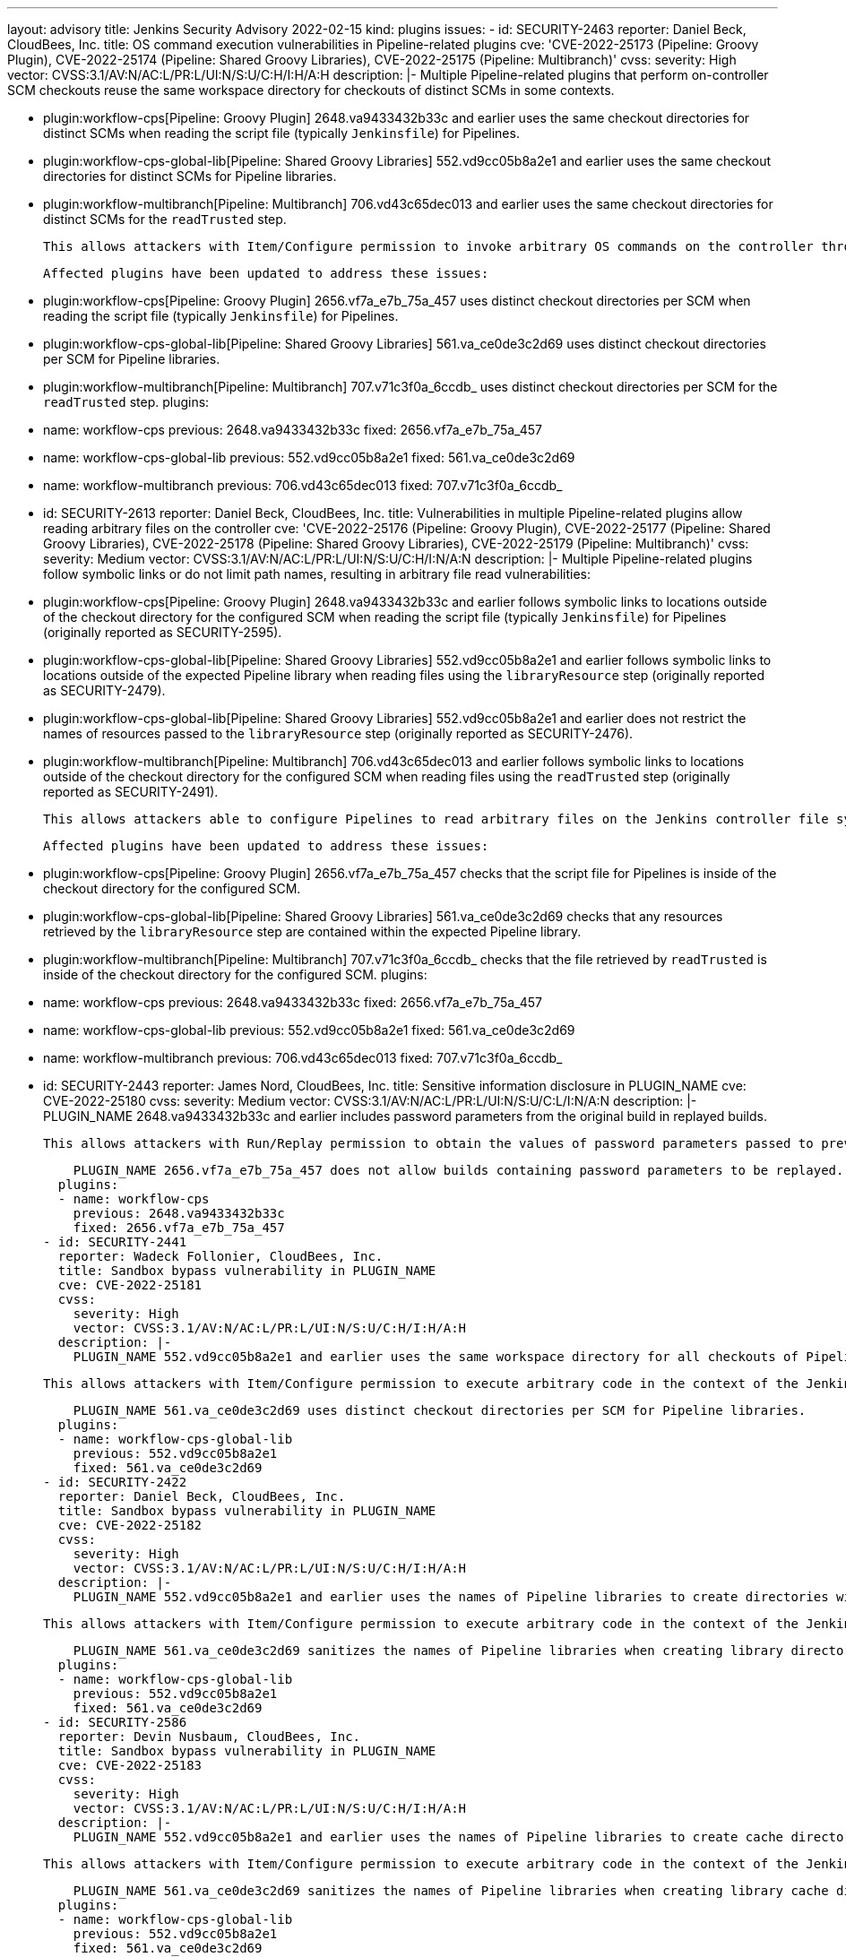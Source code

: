 ---
layout: advisory
title: Jenkins Security Advisory 2022-02-15
kind: plugins
issues:
- id: SECURITY-2463
  reporter: Daniel Beck, CloudBees, Inc.
  title: OS command execution vulnerabilities in Pipeline-related plugins
  cve: 'CVE-2022-25173 (Pipeline: Groovy Plugin), CVE-2022-25174 (Pipeline: Shared
    Groovy Libraries), CVE-2022-25175 (Pipeline: Multibranch)'
  cvss:
    severity: High
    vector: CVSS:3.1/AV:N/AC:L/PR:L/UI:N/S:U/C:H/I:H/A:H
  description: |-
    Multiple Pipeline-related plugins that perform on-controller SCM checkouts reuse the same workspace directory for checkouts of distinct SCMs in some contexts.

    - plugin:workflow-cps[Pipeline: Groovy Plugin] 2648.va9433432b33c and earlier uses the same checkout directories for distinct SCMs when reading the script file (typically `Jenkinsfile`) for Pipelines.
    - plugin:workflow-cps-global-lib[Pipeline: Shared Groovy Libraries] 552.vd9cc05b8a2e1 and earlier uses the same checkout directories for distinct SCMs for Pipeline libraries.
    - plugin:workflow-multibranch[Pipeline: Multibranch] 706.vd43c65dec013 and earlier uses the same checkout directories for distinct SCMs for the `readTrusted` step.

    This allows attackers with Item/Configure permission to invoke arbitrary OS commands on the controller through crafted SCM contents.

    Affected plugins have been updated to address these issues:

    - plugin:workflow-cps[Pipeline: Groovy Plugin] 2656.vf7a_e7b_75a_457 uses distinct checkout directories per SCM when reading the script file (typically `Jenkinsfile`) for Pipelines.
    - plugin:workflow-cps-global-lib[Pipeline: Shared Groovy Libraries] 561.va_ce0de3c2d69 uses distinct checkout directories per SCM for Pipeline libraries.
    - plugin:workflow-multibranch[Pipeline: Multibranch] 707.v71c3f0a_6ccdb_ uses distinct checkout directories per SCM for the `readTrusted` step.
  plugins:
  - name: workflow-cps
    previous: 2648.va9433432b33c
    fixed: 2656.vf7a_e7b_75a_457
  - name: workflow-cps-global-lib
    previous: 552.vd9cc05b8a2e1
    fixed: 561.va_ce0de3c2d69
  - name: workflow-multibranch
    previous: 706.vd43c65dec013
    fixed: 707.v71c3f0a_6ccdb_
- id: SECURITY-2613
  reporter: Daniel Beck, CloudBees, Inc.
  title: Vulnerabilities in multiple Pipeline-related plugins allow reading arbitrary
    files on the controller
  cve: 'CVE-2022-25176 (Pipeline: Groovy Plugin), CVE-2022-25177 (Pipeline: Shared
    Groovy Libraries), CVE-2022-25178 (Pipeline: Shared Groovy Libraries), CVE-2022-25179
    (Pipeline: Multibranch)'
  cvss:
    severity: Medium
    vector: CVSS:3.1/AV:N/AC:L/PR:L/UI:N/S:U/C:H/I:N/A:N
  description: |-
    Multiple Pipeline-related plugins follow symbolic links or do not limit path names, resulting in arbitrary file read vulnerabilities:

    - plugin:workflow-cps[Pipeline: Groovy Plugin] 2648.va9433432b33c and earlier follows symbolic links to locations outside of the checkout directory for the configured SCM when reading the script file (typically `Jenkinsfile`) for Pipelines (originally reported as SECURITY-2595).
    - plugin:workflow-cps-global-lib[Pipeline: Shared Groovy Libraries] 552.vd9cc05b8a2e1 and earlier follows symbolic links to locations outside of the expected Pipeline library when reading files using the `libraryResource` step (originally reported as SECURITY-2479).
    - plugin:workflow-cps-global-lib[Pipeline: Shared Groovy Libraries] 552.vd9cc05b8a2e1 and earlier does not restrict the names of resources passed to the `libraryResource` step (originally reported as SECURITY-2476).
    - plugin:workflow-multibranch[Pipeline: Multibranch] 706.vd43c65dec013 and earlier follows symbolic links to locations outside of the checkout directory for the configured SCM when reading files using the `readTrusted` step (originally reported as SECURITY-2491).

    This allows attackers able to configure Pipelines to read arbitrary files on the Jenkins controller file system.

    Affected plugins have been updated to address these issues:

    - plugin:workflow-cps[Pipeline: Groovy Plugin] 2656.vf7a_e7b_75a_457 checks that the script file for Pipelines is inside of the checkout directory for the configured SCM.
    - plugin:workflow-cps-global-lib[Pipeline: Shared Groovy Libraries] 561.va_ce0de3c2d69 checks that any resources retrieved by the `libraryResource` step are contained within the expected Pipeline library.
    - plugin:workflow-multibranch[Pipeline: Multibranch] 707.v71c3f0a_6ccdb_ checks that the file retrieved by `readTrusted` is inside of the checkout directory for the configured SCM.
  plugins:
  - name: workflow-cps
    previous: 2648.va9433432b33c
    fixed: 2656.vf7a_e7b_75a_457
  - name: workflow-cps-global-lib
    previous: 552.vd9cc05b8a2e1
    fixed: 561.va_ce0de3c2d69
  - name: workflow-multibranch
    previous: 706.vd43c65dec013
    fixed: 707.v71c3f0a_6ccdb_
- id: SECURITY-2443
  reporter: James Nord, CloudBees, Inc.
  title: Sensitive information disclosure in PLUGIN_NAME
  cve: CVE-2022-25180
  cvss:
    severity: Medium
    vector: CVSS:3.1/AV:N/AC:L/PR:L/UI:N/S:U/C:L/I:N/A:N
  description: |-
    PLUGIN_NAME 2648.va9433432b33c and earlier includes password parameters from the original build in replayed builds.

    This allows attackers with Run/Replay permission to obtain the values of password parameters passed to previous builds of a Pipeline.

    PLUGIN_NAME 2656.vf7a_e7b_75a_457 does not allow builds containing password parameters to be replayed.
  plugins:
  - name: workflow-cps
    previous: 2648.va9433432b33c
    fixed: 2656.vf7a_e7b_75a_457
- id: SECURITY-2441
  reporter: Wadeck Follonier, CloudBees, Inc.
  title: Sandbox bypass vulnerability in PLUGIN_NAME
  cve: CVE-2022-25181
  cvss:
    severity: High
    vector: CVSS:3.1/AV:N/AC:L/PR:L/UI:N/S:U/C:H/I:H/A:H
  description: |-
    PLUGIN_NAME 552.vd9cc05b8a2e1 and earlier uses the same workspace directory for all checkouts of Pipeline libraries with the same name regardless of the SCM being used and the source of the library configuration.

    This allows attackers with Item/Configure permission to execute arbitrary code in the context of the Jenkins controller JVM through crafted SCM contents, if a global Pipeline library already exists.

    PLUGIN_NAME 561.va_ce0de3c2d69 uses distinct checkout directories per SCM for Pipeline libraries.
  plugins:
  - name: workflow-cps-global-lib
    previous: 552.vd9cc05b8a2e1
    fixed: 561.va_ce0de3c2d69
- id: SECURITY-2422
  reporter: Daniel Beck, CloudBees, Inc.
  title: Sandbox bypass vulnerability in PLUGIN_NAME
  cve: CVE-2022-25182
  cvss:
    severity: High
    vector: CVSS:3.1/AV:N/AC:L/PR:L/UI:N/S:U/C:H/I:H/A:H
  description: |-
    PLUGIN_NAME 552.vd9cc05b8a2e1 and earlier uses the names of Pipeline libraries to create directories without canonicalization or sanitization.

    This allows attackers with Item/Configure permission to execute arbitrary code in the context of the Jenkins controller JVM using specially crafted library names if a global Pipeline library is already configured.

    PLUGIN_NAME 561.va_ce0de3c2d69 sanitizes the names of Pipeline libraries when creating library directories.
  plugins:
  - name: workflow-cps-global-lib
    previous: 552.vd9cc05b8a2e1
    fixed: 561.va_ce0de3c2d69
- id: SECURITY-2586
  reporter: Devin Nusbaum, CloudBees, Inc.
  title: Sandbox bypass vulnerability in PLUGIN_NAME
  cve: CVE-2022-25183
  cvss:
    severity: High
    vector: CVSS:3.1/AV:N/AC:L/PR:L/UI:N/S:U/C:H/I:H/A:H
  description: |-
    PLUGIN_NAME 552.vd9cc05b8a2e1 and earlier uses the names of Pipeline libraries to create cache directories without any sanitization.

    This allows attackers with Item/Configure permission to execute arbitrary code in the context of the Jenkins controller JVM using specially crafted library names if a global Pipeline library configured to use caching already exists.

    PLUGIN_NAME 561.va_ce0de3c2d69 sanitizes the names of Pipeline libraries when creating library cache directories.
  plugins:
  - name: workflow-cps-global-lib
    previous: 552.vd9cc05b8a2e1
    fixed: 561.va_ce0de3c2d69
- id: SECURITY-2519
  title: Password parameter default values exposed by PLUGIN_NAME
  cve: CVE-2022-25184
  cvss:
    severity: Medium
    vector: CVSS:3.1/AV:N/AC:L/PR:L/UI:N/S:U/C:L/I:N/A:N
  description: |-
    PLUGIN_NAME 2.15 and earlier reveals password parameter default values when generating a pipeline script using the Pipeline Snippet Generator.

    This allows attackers with Item/Read permission to retrieve the default password parameter value from jobs.

    PLUGIN_NAME 2.15.1 redacts password parameter in the generated pipeline script.
  plugins:
  - name: pipeline-build-step
    previous: '2.15'
    fixed: 2.15.1
- id: SECURITY-2592
  title: Stored XSS vulnerability in PLUGIN_NAME
  cve: CVE-2022-25185
  cvss:
    severity: High
    vector: CVSS:3.1/AV:N/AC:L/PR:L/UI:R/S:U/C:H/I:H/A:H
  description: |-
    PLUGIN_NAME 1.81 and earlier does not escape the build cause for the webhook.

    This results in a stored cross-site scripting (XSS) vulnerability exploitable by attackers able to trigger builds using the webhook.

    PLUGIN_NAME 1.82 escapes the build cause when displayed on the UI.

    NOTE: This vulnerability is only exploitable in Jenkins 2.314 and earlier, LTS 2.303.1 and earlier.
    See the link:/doc/upgrade-guide/2.303/#SECURITY-2452[LTS upgrade guide].
  plugins:
  - name: generic-webhook-trigger
    previous: '1.81'
    fixed: '1.82'
- id: SECURITY-2429
  reporter: Daniel Beck, CloudBees, Inc.
  title: Agent-to-controller security bypass in PLUGIN_NAME
  cve: CVE-2022-25186
  cvss:
    severity: Low
    vector: CVSS:3.1/AV:N/AC:H/PR:L/UI:N/S:U/C:L/I:N/A:N
  description: |-
    PLUGIN_NAME 3.8.0 and earlier implements functionality that allows agent processes to retrieve any Vault secrets for use on the agent.

    This allows attackers able to control agent processes to obtain Vault secrets for an attacker-specified path and key.

    The functionality that allow agent processes to capture Vault secret can no longer be used in PLUGIN_NAME 336.v182c0fbaaeb7.
  plugins:
  - name: hashicorp-vault-plugin
    previous: 3.8.0
    fixed: 336.v182c0fbaaeb7
- id: SECURITY-2186
  reporter: James Nord, CloudBees, Inc.
  title: Sensitive data stored in plain text by PLUGIN_NAME
  cve: CVE-2022-25187
  cvss:
    severity: Medium
    vector: CVSS:3.1/AV:N/AC:L/PR:N/UI:R/S:U/C:L/I:N/A:N
  description: |-
    PLUGIN_NAME has a feature to redact potentially sensitive information in the support bundle.

    PLUGIN_NAME 2.79 and earlier does not redact some sensitive information in the support bundle.

    This sensitive information can be viewed by anyone with access to the bundle.

    PLUGIN_NAME 2.79.1 adds a list of keywords whose associated values will be redacted.

    This list is stored in the `security-stop-words.txt` file located in `$JENKINS_HOME/support` and can be amended to add additional keywords for values that should be redacted.
  plugins:
  - name: support-core
    previous: '2.79'
    fixed: 2.79.1
- id: SECURITY-2214
  reporter: Matt Sicker, CloudBees, Inc.
  title: Path traversal vulnerability in PLUGIN_NAME
  cve: CVE-2022-25188
  cvss:
    severity: Medium
    vector: CVSS:3.1/AV:N/AC:L/PR:L/UI:N/S:U/C:N/I:L/A:N
  description: |-
    PLUGIN_NAME 20.2.34 and earlier does not sanitize the `appName` and `appVersion` parameters of its Pipeline steps, which are used to write to files inside build directories.

    This allows attackers with Item/Configure permission to write or overwrite `.xml` files on the Jenkins controller file system with content not controllable by the attacker.

    PLUGIN_NAME 20.2.35 sanitizes the `appName` and `appVersion` parameters of its Pipeline steps when determining the resulting filename.
  plugins:
  - name: fortify
    previous: 20.2.34
    fixed: 20.2.35
- id: SECURITY-2266
  reporter: Kevin Guerroudj
  title: Stored XSS vulnerability in PLUGIN_NAME
  cve: CVE-2022-25189
  cvss:
    severity: High
    vector: CVSS:3.1/AV:N/AC:L/PR:L/UI:R/S:U/C:H/I:H/A:H
  description: |-
    PLUGIN_NAME 1.1 and earlier does not escape parameter names of custom checkbox parameters.

    This results in a stored cross-site scripting (XSS) vulnerability exploitable by attackers with Item/Configure permission.

    PLUGIN_NAME 1.2 escapes parameter names of custom checkbox parameters.
  plugins:
  - name: custom-checkbox-parameter
    previous: '1.1'
    fixed: '1.2'
- id: SECURITY-2350
  title: Missing permission check in PLUGIN_NAME allows enumerating credentials IDs
  cve: CVE-2022-25190
  cvss:
    severity: Medium
    vector: CVSS:3.1/AV:N/AC:L/PR:L/UI:N/S:U/C:L/I:N/A:N
  description: |-
    PLUGIN_NAME 1.0.11 and earlier does not perform a permission check in an HTTP endpoint.

    This allows attackers with Overall/Read permission to enumerate credentials IDs of credentials stored in Jenkins.
    Those can be used as part of an attack to capture the credentials using another vulnerability.

    An enumeration of credentials IDs in PLUGIN_NAME 1.0.12 requires Overall/Administer permission.
  plugins:
  - name: conjur-credentials
    previous: 1.0.11
    fixed: 1.0.12
- id: SECURITY-2268
  reporter: Kevin Guerroudj
  title: Stored XSS vulnerability in PLUGIN_NAME
  cve: CVE-2022-25191
  cvss:
    severity: High
    vector: CVSS:3.1/AV:N/AC:L/PR:L/UI:R/S:U/C:H/I:H/A:H
  description: |-
    PLUGIN_NAME 1.0 and earlier does not escape parameter names of agent server parameters.

    This results in a stored cross-site scripting (XSS) vulnerability exploitable by attackers with Item/Configure permission.

    PLUGIN_NAME 1.1 escapes parameter names of agent server parameters.
  plugins:
  - name: agent-server-parameter
    previous: '1.0'
    fixed: '1.1'
- id: SECURITY-2536
  reporter: Daniel Beck, CloudBees, Inc.
  title: CSRF vulnerability and missing permission checks in PLUGIN_NAME allow capturing
    credentials
  cve: CVE-2022-25192 (CSRF), CVE-2022-25193 (missing permission check)
  cvss:
    severity: Medium
    vector: CVSS:3.1/AV:N/AC:L/PR:L/UI:N/S:U/C:L/I:L/A:N
  description: |-
    PLUGIN_NAME 2.0 and earlier does not perform permission checks in methods implementing form validation.

    This allows attackers with Overall/Read permission to connect to an attacker-specified webserver using attacker-specified credentials IDs obtained through another method, capturing credentials stored in Jenkins.

    Additionally, these form validation methods do not require POST requests, resulting in a cross-site request forgery (CSRF) vulnerability.

    PLUGIN_NAME 2.0 requires POST requests and Overall/Administer permission for the affected form validation methods.
  plugins:
  - name: embotics-vcommander
    previous: '2.0'
    fixed: '2.0'
- id: SECURITY-2545
  reporter: Daniel Beck, CloudBees, Inc.
  title: CSRF vulnerability and missing permission check in PLUGIN_NAME
  cve: CVE-2022-25194 (CSRF), CVE-2022-25195 (missing permission check)
  cvss:
    severity: Medium
    vector: CVSS:3.1/AV:N/AC:L/PR:L/UI:N/S:U/C:N/I:L/A:N
  description: |-
    PLUGIN_NAME 1.15 and earlier does not perform a permission check in an HTTP endpoint.

    This allows attackers with Overall/Read permission to connect to an attacker-specified URL using attacker-specified username and password.

    Additionally, this HTTP endpoint does not require POST requests, resulting in a cross-site request forgery (CSRF) vulnerability.

    PLUGIN_NAME 1.16 requires POST requests and Overall/Administer permission for this HTTP endpoint.
  plugins:
  - name: autonomiq
    previous: '1.15'
    fixed: '1.16'
- id: SECURITY-1833
  reporter: James Nord, CloudBees, Inc.
  title: Open redirect vulnerability in PLUGIN_NAME
  cve: CVE-2022-25196
  cvss:
    severity: Medium
    vector: CVSS:3.1/AV:N/AC:L/PR:N/UI:R/S:U/C:L/I:L/A:N
  description: |-
    PLUGIN_NAME 1.13 and earlier records the HTTP `Referer` header as part of the URL query parameters when the authentication process starts and redirects users to that URL when the user has finished logging in.

    This allows attackers with access to Jenkins to craft a URL that will redirect users to an attacker-specified URL after logging in.

    NOTE: This issue is caused by an incomplete fix of link:/security/advisory/2019-08-07/#SECURITY-796[SECURITY-796].

    As of publication of this advisory, there is no fix.
  plugins:
  - name: gitlab-oauth
    previous: '1.13'
- id: SECURITY-2521
  reporter: Daniel Beck, CloudBees, Inc.
  title: Path traversal vulnerability in PLUGIN_NAME allows reading arbitrary files
  cve: CVE-2022-25197
  cvss:
    severity: Medium
    vector: CVSS:3.1/AV:N/AC:H/PR:L/UI:N/S:U/C:H/I:N/A:N
  description: |-
    PLUGIN_NAME 336.v182c0fbaaeb7 and earlier implements functionality that allows agent processes to read arbitrary files on the Jenkins controller file system.

    This allows attackers able to control agent processes to read arbitrary files on the Jenkins controller file system.

    NOTE: This vulnerability is only exploitable in Jenkins 2.318 and earlier, LTS 2.303.2 and earlier.
    See the link:/doc/upgrade-guide/2.303/#upgrading-to-jenkins-lts-2-303-3[LTS upgrade guide].

    As of publication of this advisory, there is no fix.
  plugins:
  - name: hashicorp-vault-plugin
    previous: 336.v182c0fbaaeb7
- id: SECURITY-2323
  reporter: Kevin Guerroudj, Justin Philip, Marc Heyries
  title: CSRF vulnerability and missing permission check in PLUGIN_NAME
  cve: CVE-2022-25198 (CSRF), CVE-2022-25199 (missing permission check)
  cvss:
    severity: Medium
    vector: CVSS:3.1/AV:N/AC:L/PR:L/UI:N/S:U/C:N/I:L/A:N
  description: |-
    PLUGIN_NAME 1.8 and earlier does not perform a permission check in a method implementing form validation.

    This allows attackers with Overall/Read permission to connect to an attacker-specified SSH server using attacker-specified username and password.

    Additionally, this form validation method does not require POST requests, resulting in a cross-site request forgery (CSRF) vulnerability.

    As of publication of this advisory, there is no fix.
  plugins:
  - name: scp
    previous: '1.8'
- id: SECURITY-1017
  reporter: Oleg Nenashev
  title: CSRF vulnerability and missing permission checks in PLUGIN_NAME allow capturing
    credentials
  cve: CVE-2022-25200 (CSRF), CVE-2022-25201 (missing permission check)
  cvss:
    severity: Medium
    vector: CVSS:3.1/AV:N/AC:H/PR:L/UI:N/S:U/C:L/I:L/A:N
  description: |-
    PLUGIN_NAME 2022.1.2 and earlier does not perform permission checks in several HTTP endpoints.

    This allows attackers with Overall/Read permission to connect to an attacker-specified webserver using attacker-specified credentials IDs obtained through another method, capturing credentials stored in Jenkins.

    Additionally, these HTTP endpoints do not require POST requests, resulting in a cross-site request forgery (CSRF) vulnerability.

    As of publication of this advisory, there is no fix.
  plugins:
  - name: checkmarx
    previous: 2022.1.2
- id: SECURITY-2334
  reporter: Justin Philip
  title: Stored XSS vulnerability in PLUGIN_NAME
  cve: CVE-2022-25202
  cvss:
    severity: Medium
    vector: CVSS:3.1/AV:N/AC:L/PR:H/UI:R/S:U/C:H/I:H/A:H
  description: |-
    PLUGIN_NAME 1.9 and earlier does not escape the name of custom promotion levels.

    This results in a stored cross-site scripting (XSS) vulnerability exploitable by attackers with Overall/Administer permission.

    As of publication of this advisory, there is no fix.
  plugins:
  - name: promoted-builds-simple
    previous: '1.9'
- id: SECURITY-2324
  reporter: Justin Philip
  title: Stored XSS vulnerability in PLUGIN_NAME
  cve: CVE-2022-25203
  cvss:
    severity: High
    vector: CVSS:3.1/AV:N/AC:L/PR:L/UI:R/S:U/C:H/I:H/A:H
  description: |-
    PLUGIN_NAME 0.9.0 and earlier does not escape team names.

    This results in a stored cross-site scripting (XSS) vulnerability exploitable by attackers with Overall/Read permission.

    As of publication of this advisory, there is no fix.
  plugins:
  - name: team-views
    title: Team Views
    previous: 0.9.0
- id: SECURITY-2548
  reporter: Daniel Beck, CloudBees, Inc.
  title: Agent-to-controller security bypass vulnerability in PLUGIN_NAME
  cve: CVE-2022-25204
  cvss:
    severity: Low
    vector: CVSS:3.1/AV:N/AC:H/PR:L/UI:N/S:U/C:L/I:N/A:N
  description: |-
    PLUGIN_NAME 0.4.1 and earlier implements functionality that allows agent processes to render files on the controller as Markdown or Asciidoc.

    Additionally, error messages allow attackers able to control agent processes to determine whether a file with a given name exists.

    As of publication of this advisory, there is no fix.
  plugins:
  - name: doktor
    previous: 0.4.1
- id: SECURITY-2177
  reporter: Wadeck Follonier, CloudBees, Inc.
  title: CSRF vulnerability and missing permission checks in PLUGIN_NAME
  cve: CVE-2022-25205 (CSRF), CVE-2022-25206 (missing permission check)
  cvss:
    severity: Medium
    vector: CVSS:3.1/AV:N/AC:L/PR:L/UI:N/S:U/C:L/I:L/A:N
  description: |-
    PLUGIN_NAME 0.5.2 and earlier does not perform a permission check in a method implementing form validation.

    This allows attackers with Overall/Read permission to connect to an attacker-specified database via JDBC using attacker-specified credentials.

    Additionally, this method allows attackers to determine whether a class is available on the Jenkins controller's class path through error messages.

    Additionally, this form validation method does not require POST requests, resulting in a cross-site request forgery (CSRF) vulnerability.

    As of publication of this advisory, there is no fix.
  plugins:
  - name: dbCharts
    previous: 0.5.2
- id: SECURITY-1377
  reporter: Daniel Beck, CloudBees, Inc.
  title: CSRF vulnerability and missing permission checks in PLUGIN_NAME allow XXE
  cve: CVE-2022-25207 (CSRF), CVE-2022-25208 (missing permission check), CVE-2022-25209
    (XXE)
  cvss:
    severity: High
    vector: CVSS:3.1/AV:N/AC:L/PR:L/UI:N/S:U/C:H/I:L/A:N
  description: |-
    PLUGIN_NAME 1.20 and earlier does not perform a permission check in a method implementing form validation.

    This allows attackers with Overall/Read permission to have Jenkins send an HTTP request to an attacker-controlled URL and have it parse the response as XML.

    As the plugin does not configure its XML parser to prevent XML external entity (XXE) attacks, attackers can have Jenkins parse a crafted XML response that uses external entities for extraction of secrets from the Jenkins controller or server-side request forgery.

    Additionally, this form validation method does not require POST requests, resulting in a cross-site request forgery (CSRF) vulnerability.

    As of publication of this advisory, there is no fix.
  plugins:
  - name: sinatra-chef-builder
    title: Chef Sinatra
    previous: '1.20'
- id: SECURITY-2280
  reporter: Wadeck Follonier, CloudBees, Inc.
  title: Missing synchronization vulnerability in PLUGIN_NAME allow to capture passwords
  cve: CVE-2022-25210
  cvss:
    severity: Low
    vector: CVSS:3.1/AV:N/AC:H/PR:L/UI:R/S:U/C:L/I:N/A:N
  description: |-
    PLUGIN_NAME 1.1 and earlier uses static fields to store job configuration information.

    This allows attackers with Item/Configure permission to capture passwords of the jobs that will be configured.

    As of publication of this advisory, there is no fix.
  plugins:
  - name: convertigo-mobile-platform
    previous: '1.1'
- id: SECURITY-1988
  reporter: Wadeck Follonier, CloudBees, Inc.
  title: CSRF vulnerability and missing permission check in PLUGIN_NAME allows capturing
    credentials
  cve: CVE-2022-25211 (missing permission check), CVE-2022-25212 (CSRF)
  cvss:
    severity: Medium
    vector: CVSS:3.1/AV:N/AC:H/PR:L/UI:N/S:U/C:L/I:L/A:N
  description: |-
    PLUGIN_NAME 1.2.6 and earlier does not perform a permission check in a method implementing form validation.

    This allows attackers with Overall/Read permission to connect to an attacker-specified URL using attacker-specified credentials IDs obtained through another method, capturing credentials stored in Jenkins.

    Additionally, this form validation method does not require POST requests, resulting in a cross-site request forgery (CSRF) vulnerability.

    As of publication of this advisory, there is no fix.
  plugins:
  - name: swamp
    title: SWAMP
    previous: 1.2.6
